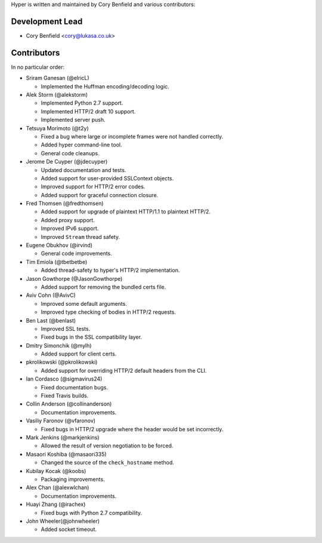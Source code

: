 Hyper is written and maintained by Cory Benfield and various contributors:

Development Lead
````````````````

- Cory Benfield <cory@lukasa.co.uk>

Contributors
````````````

In no particular order:

- Sriram Ganesan (@elricL)

  - Implemented the Huffman encoding/decoding logic.

- Alek Storm (@alekstorm)

  - Implemented Python 2.7 support.
  - Implemented HTTP/2 draft 10 support.
  - Implemented server push.

- Tetsuya Morimoto (@t2y)

  - Fixed a bug where large or incomplete frames were not handled correctly.
  - Added hyper command-line tool.
  - General code cleanups.

- Jerome De Cuyper (@jdecuyper)

  - Updated documentation and tests.
  - Added support for user-provided SSLContext objects.
  - Improved support for HTTP/2 error codes.
  - Added support for graceful connection closure.

- Fred Thomsen (@fredthomsen)

  - Added support for upgrade of plaintext HTTP/1.1 to plaintext HTTP/2.
  - Added proxy support.
  - Improved IPv6 support.
  - Improved ``Stream`` thread safety.

- Eugene Obukhov (@irvind)

  - General code improvements.

- Tim Emiola (@tbetbetbe)

  - Added thread-safety to hyper's HTTP/2 implementation.

- Jason Gowthorpe (@JasonGowthorpe)

  - Added support for removing the bundled certs file.

- Aviv Cohn (@AvivC)

  - Improved some default arguments.
  - Improved type checking of bodies in HTTP/2 requests.

- Ben Last (@benlast)

  - Improved SSL tests.
  - Fixed bugs in the SSL compatibility layer.

- Dmitry Simonchik (@mylh)

  - Added support for client certs.

- pkrolikowski (@pkrolikowski)

  - Added support for overriding HTTP/2 default headers from the CLI.

- Ian Cordasco (@sigmavirus24)

  - Fixed documentation bugs.
  - Fixed Travis builds.

- Collin Anderson (@collinanderson)

  - Documentation improvements.

- Vasiliy Faronov (@vfaronov)

  - Fixed bugs in HTTP/2 upgrade where the header would be set incorrectly.

- Mark Jenkins (@markjenkins)

  - Allowed the result of version negotiation to be forced.

- Masaori Koshiba (@masaori335)

  - Changed the source of the ``check_hostname`` method.

- Kubilay Kocak (@koobs)

  - Packaging improvements.

- Alex Chan (@alexwlchan)

  - Documentation improvements.

- Huayi Zhang (@irachex)

  - Fixed bugs with Python 2.7 compatibility.

- John Wheeler(@johnwheeler)

  - Added socket timeout.
